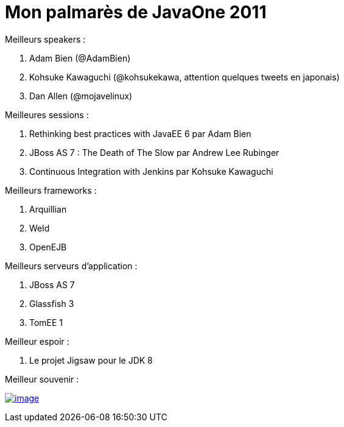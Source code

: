 = Mon palmarès de JavaOne 2011
:published_at: 2011-10-11
:hp-tags: JavaOne

Meilleurs speakers :

1.  Adam Bien (@AdamBien)
2.  Kohsuke Kawaguchi (@kohsukekawa, attention quelques tweets en japonais)
3.  Dan Allen (@mojavelinux)

Meilleures sessions :

1.  Rethinking best practices with JavaEE 6 par Adam Bien
2.  JBoss AS 7 : The Death of The Slow par Andrew Lee Rubinger
3.  Continuous Integration with Jenkins par Kohsuke Kawaguchi

Meilleurs frameworks :

1.  Arquillian
2.  Weld
3.  OpenEJB

Meilleurs serveurs d'application :

1.  JBoss AS 7
2.  Glassfish 3
3.  TomEE 1

Meilleur espoir :

1.  Le projet Jigsaw pour le JDK 8

Meilleur souvenir :

http://javaonemorething.files.wordpress.com/2011/10/duke.jpg[image:http://javaonemorething.files.wordpress.com/2011/10/duke.jpg?w=300[image,title="duke"]]
